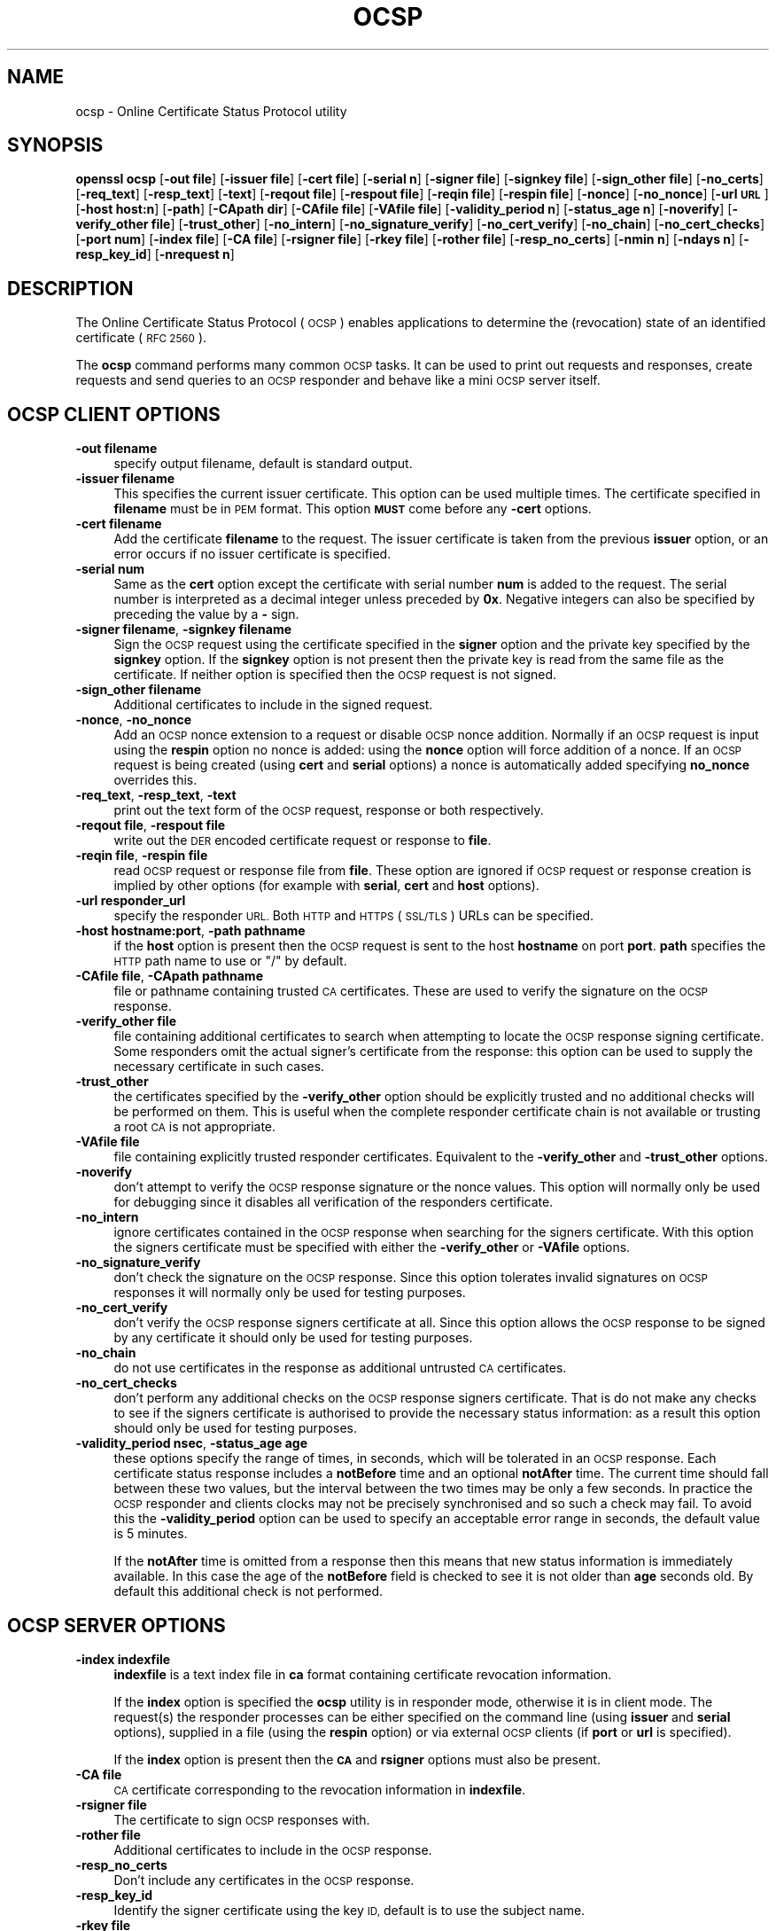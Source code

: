 .\" Automatically generated by Pod::Man 2.27 (Pod::Simple 3.28)
.\"
.\" Standard preamble:
.\" ========================================================================
.de Sp \" Vertical space (when we can't use .PP)
.if t .sp .5v
.if n .sp
..
.de Vb \" Begin verbatim text
.ft CW
.nf
.ne \\$1
..
.de Ve \" End verbatim text
.ft R
.fi
..
.\" Set up some character translations and predefined strings.  \*(-- will
.\" give an unbreakable dash, \*(PI will give pi, \*(L" will give a left
.\" double quote, and \*(R" will give a right double quote.  \*(C+ will
.\" give a nicer C++.  Capital omega is used to do unbreakable dashes and
.\" therefore won't be available.  \*(C` and \*(C' expand to `' in nroff,
.\" nothing in troff, for use with C<>.
.tr \(*W-
.ds C+ C\v'-.1v'\h'-1p'\s-2+\h'-1p'+\s0\v'.1v'\h'-1p'
.ie n \{\
.    ds -- \(*W-
.    ds PI pi
.    if (\n(.H=4u)&(1m=24u) .ds -- \(*W\h'-12u'\(*W\h'-12u'-\" diablo 10 pitch
.    if (\n(.H=4u)&(1m=20u) .ds -- \(*W\h'-12u'\(*W\h'-8u'-\"  diablo 12 pitch
.    ds L" ""
.    ds R" ""
.    ds C` ""
.    ds C' ""
'br\}
.el\{\
.    ds -- \|\(em\|
.    ds PI \(*p
.    ds L" ``
.    ds R" ''
.    ds C`
.    ds C'
'br\}
.\"
.\" Escape single quotes in literal strings from groff's Unicode transform.
.ie \n(.g .ds Aq \(aq
.el       .ds Aq '
.\"
.\" If the F register is turned on, we'll generate index entries on stderr for
.\" titles (.TH), headers (.SH), subsections (.SS), items (.Ip), and index
.\" entries marked with X<> in POD.  Of course, you'll have to process the
.\" output yourself in some meaningful fashion.
.\"
.\" Avoid warning from groff about undefined register 'F'.
.de IX
..
.nr rF 0
.if \n(.g .if rF .nr rF 1
.if (\n(rF:(\n(.g==0)) \{
.    if \nF \{
.        de IX
.        tm Index:\\$1\t\\n%\t"\\$2"
..
.        if !\nF==2 \{
.            nr % 0
.            nr F 2
.        \}
.    \}
.\}
.rr rF
.\"
.\" Accent mark definitions (@(#)ms.acc 1.5 88/02/08 SMI; from UCB 4.2).
.\" Fear.  Run.  Save yourself.  No user-serviceable parts.
.    \" fudge factors for nroff and troff
.if n \{\
.    ds #H 0
.    ds #V .8m
.    ds #F .3m
.    ds #[ \f1
.    ds #] \fP
.\}
.if t \{\
.    ds #H ((1u-(\\\\n(.fu%2u))*.13m)
.    ds #V .6m
.    ds #F 0
.    ds #[ \&
.    ds #] \&
.\}
.    \" simple accents for nroff and troff
.if n \{\
.    ds ' \&
.    ds ` \&
.    ds ^ \&
.    ds , \&
.    ds ~ ~
.    ds /
.\}
.if t \{\
.    ds ' \\k:\h'-(\\n(.wu*8/10-\*(#H)'\'\h"|\\n:u"
.    ds ` \\k:\h'-(\\n(.wu*8/10-\*(#H)'\`\h'|\\n:u'
.    ds ^ \\k:\h'-(\\n(.wu*10/11-\*(#H)'^\h'|\\n:u'
.    ds , \\k:\h'-(\\n(.wu*8/10)',\h'|\\n:u'
.    ds ~ \\k:\h'-(\\n(.wu-\*(#H-.1m)'~\h'|\\n:u'
.    ds / \\k:\h'-(\\n(.wu*8/10-\*(#H)'\z\(sl\h'|\\n:u'
.\}
.    \" troff and (daisy-wheel) nroff accents
.ds : \\k:\h'-(\\n(.wu*8/10-\*(#H+.1m+\*(#F)'\v'-\*(#V'\z.\h'.2m+\*(#F'.\h'|\\n:u'\v'\*(#V'
.ds 8 \h'\*(#H'\(*b\h'-\*(#H'
.ds o \\k:\h'-(\\n(.wu+\w'\(de'u-\*(#H)/2u'\v'-.3n'\*(#[\z\(de\v'.3n'\h'|\\n:u'\*(#]
.ds d- \h'\*(#H'\(pd\h'-\w'~'u'\v'-.25m'\f2\(hy\fP\v'.25m'\h'-\*(#H'
.ds D- D\\k:\h'-\w'D'u'\v'-.11m'\z\(hy\v'.11m'\h'|\\n:u'
.ds th \*(#[\v'.3m'\s+1I\s-1\v'-.3m'\h'-(\w'I'u*2/3)'\s-1o\s+1\*(#]
.ds Th \*(#[\s+2I\s-2\h'-\w'I'u*3/5'\v'-.3m'o\v'.3m'\*(#]
.ds ae a\h'-(\w'a'u*4/10)'e
.ds Ae A\h'-(\w'A'u*4/10)'E
.    \" corrections for vroff
.if v .ds ~ \\k:\h'-(\\n(.wu*9/10-\*(#H)'\s-2\u~\d\s+2\h'|\\n:u'
.if v .ds ^ \\k:\h'-(\\n(.wu*10/11-\*(#H)'\v'-.4m'^\v'.4m'\h'|\\n:u'
.    \" for low resolution devices (crt and lpr)
.if \n(.H>23 .if \n(.V>19 \
\{\
.    ds : e
.    ds 8 ss
.    ds o a
.    ds d- d\h'-1'\(ga
.    ds D- D\h'-1'\(hy
.    ds th \o'bp'
.    ds Th \o'LP'
.    ds ae ae
.    ds Ae AE
.\}
.rm #[ #] #H #V #F C
.\" ========================================================================
.\"
.IX Title "OCSP 1"
.TH OCSP 1 "2015-01-08" "0.9.8zd" "OpenSSL"
.\" For nroff, turn off justification.  Always turn off hyphenation; it makes
.\" way too many mistakes in technical documents.
.if n .ad l
.nh
.SH "NAME"
ocsp \- Online Certificate Status Protocol utility
.SH "SYNOPSIS"
.IX Header "SYNOPSIS"
\&\fBopenssl\fR \fBocsp\fR
[\fB\-out file\fR]
[\fB\-issuer file\fR]
[\fB\-cert file\fR]
[\fB\-serial n\fR]
[\fB\-signer file\fR]
[\fB\-signkey file\fR]
[\fB\-sign_other file\fR]
[\fB\-no_certs\fR]
[\fB\-req_text\fR]
[\fB\-resp_text\fR]
[\fB\-text\fR]
[\fB\-reqout file\fR]
[\fB\-respout file\fR]
[\fB\-reqin file\fR]
[\fB\-respin file\fR]
[\fB\-nonce\fR]
[\fB\-no_nonce\fR]
[\fB\-url \s-1URL\s0\fR]
[\fB\-host host:n\fR]
[\fB\-path\fR]
[\fB\-CApath dir\fR]
[\fB\-CAfile file\fR]
[\fB\-VAfile file\fR]
[\fB\-validity_period n\fR]
[\fB\-status_age n\fR]
[\fB\-noverify\fR]
[\fB\-verify_other file\fR]
[\fB\-trust_other\fR]
[\fB\-no_intern\fR]
[\fB\-no_signature_verify\fR]
[\fB\-no_cert_verify\fR]
[\fB\-no_chain\fR]
[\fB\-no_cert_checks\fR]
[\fB\-port num\fR]
[\fB\-index file\fR]
[\fB\-CA file\fR]
[\fB\-rsigner file\fR]
[\fB\-rkey file\fR]
[\fB\-rother file\fR]
[\fB\-resp_no_certs\fR]
[\fB\-nmin n\fR]
[\fB\-ndays n\fR]
[\fB\-resp_key_id\fR]
[\fB\-nrequest n\fR]
.SH "DESCRIPTION"
.IX Header "DESCRIPTION"
The Online Certificate Status Protocol (\s-1OCSP\s0) enables applications to
determine the (revocation) state of an identified certificate (\s-1RFC 2560\s0).
.PP
The \fBocsp\fR command performs many common \s-1OCSP\s0 tasks. It can be used
to print out requests and responses, create requests and send queries
to an \s-1OCSP\s0 responder and behave like a mini \s-1OCSP\s0 server itself.
.SH "OCSP CLIENT OPTIONS"
.IX Header "OCSP CLIENT OPTIONS"
.IP "\fB\-out filename\fR" 4
.IX Item "-out filename"
specify output filename, default is standard output.
.IP "\fB\-issuer filename\fR" 4
.IX Item "-issuer filename"
This specifies the current issuer certificate. This option can be used
multiple times. The certificate specified in \fBfilename\fR must be in
\&\s-1PEM\s0 format. This option \fB\s-1MUST\s0\fR come before any \fB\-cert\fR options.
.IP "\fB\-cert filename\fR" 4
.IX Item "-cert filename"
Add the certificate \fBfilename\fR to the request. The issuer certificate
is taken from the previous \fBissuer\fR option, or an error occurs if no
issuer certificate is specified.
.IP "\fB\-serial num\fR" 4
.IX Item "-serial num"
Same as the \fBcert\fR option except the certificate with serial number
\&\fBnum\fR is added to the request. The serial number is interpreted as a
decimal integer unless preceded by \fB0x\fR. Negative integers can also
be specified by preceding the value by a \fB\-\fR sign.
.IP "\fB\-signer filename\fR, \fB\-signkey filename\fR" 4
.IX Item "-signer filename, -signkey filename"
Sign the \s-1OCSP\s0 request using the certificate specified in the \fBsigner\fR
option and the private key specified by the \fBsignkey\fR option. If
the \fBsignkey\fR option is not present then the private key is read
from the same file as the certificate. If neither option is specified then
the \s-1OCSP\s0 request is not signed.
.IP "\fB\-sign_other filename\fR" 4
.IX Item "-sign_other filename"
Additional certificates to include in the signed request.
.IP "\fB\-nonce\fR, \fB\-no_nonce\fR" 4
.IX Item "-nonce, -no_nonce"
Add an \s-1OCSP\s0 nonce extension to a request or disable \s-1OCSP\s0 nonce addition.
Normally if an \s-1OCSP\s0 request is input using the \fBrespin\fR option no
nonce is added: using the \fBnonce\fR option will force addition of a nonce.
If an \s-1OCSP\s0 request is being created (using \fBcert\fR and \fBserial\fR options)
a nonce is automatically added specifying \fBno_nonce\fR overrides this.
.IP "\fB\-req_text\fR, \fB\-resp_text\fR, \fB\-text\fR" 4
.IX Item "-req_text, -resp_text, -text"
print out the text form of the \s-1OCSP\s0 request, response or both respectively.
.IP "\fB\-reqout file\fR, \fB\-respout file\fR" 4
.IX Item "-reqout file, -respout file"
write out the \s-1DER\s0 encoded certificate request or response to \fBfile\fR.
.IP "\fB\-reqin file\fR, \fB\-respin file\fR" 4
.IX Item "-reqin file, -respin file"
read \s-1OCSP\s0 request or response file from \fBfile\fR. These option are ignored
if \s-1OCSP\s0 request or response creation is implied by other options (for example
with \fBserial\fR, \fBcert\fR and \fBhost\fR options).
.IP "\fB\-url responder_url\fR" 4
.IX Item "-url responder_url"
specify the responder \s-1URL.\s0 Both \s-1HTTP\s0 and \s-1HTTPS \s0(\s-1SSL/TLS\s0) URLs can be specified.
.IP "\fB\-host hostname:port\fR, \fB\-path pathname\fR" 4
.IX Item "-host hostname:port, -path pathname"
if the \fBhost\fR option is present then the \s-1OCSP\s0 request is sent to the host
\&\fBhostname\fR on port \fBport\fR. \fBpath\fR specifies the \s-1HTTP\s0 path name to use
or \*(L"/\*(R" by default.
.IP "\fB\-CAfile file\fR, \fB\-CApath pathname\fR" 4
.IX Item "-CAfile file, -CApath pathname"
file or pathname containing trusted \s-1CA\s0 certificates. These are used to verify
the signature on the \s-1OCSP\s0 response.
.IP "\fB\-verify_other file\fR" 4
.IX Item "-verify_other file"
file containing additional certificates to search when attempting to locate
the \s-1OCSP\s0 response signing certificate. Some responders omit the actual signer's
certificate from the response: this option can be used to supply the necessary
certificate in such cases.
.IP "\fB\-trust_other\fR" 4
.IX Item "-trust_other"
the certificates specified by the \fB\-verify_other\fR option should be explicitly
trusted and no additional checks will be performed on them. This is useful
when the complete responder certificate chain is not available or trusting a
root \s-1CA\s0 is not appropriate.
.IP "\fB\-VAfile file\fR" 4
.IX Item "-VAfile file"
file containing explicitly trusted responder certificates. Equivalent to the
\&\fB\-verify_other\fR and \fB\-trust_other\fR options.
.IP "\fB\-noverify\fR" 4
.IX Item "-noverify"
don't attempt to verify the \s-1OCSP\s0 response signature or the nonce values. This
option will normally only be used for debugging since it disables all verification
of the responders certificate.
.IP "\fB\-no_intern\fR" 4
.IX Item "-no_intern"
ignore certificates contained in the \s-1OCSP\s0 response when searching for the
signers certificate. With this option the signers certificate must be specified
with either the \fB\-verify_other\fR or \fB\-VAfile\fR options.
.IP "\fB\-no_signature_verify\fR" 4
.IX Item "-no_signature_verify"
don't check the signature on the \s-1OCSP\s0 response. Since this option tolerates invalid
signatures on \s-1OCSP\s0 responses it will normally only be used for testing purposes.
.IP "\fB\-no_cert_verify\fR" 4
.IX Item "-no_cert_verify"
don't verify the \s-1OCSP\s0 response signers certificate at all. Since this option allows
the \s-1OCSP\s0 response to be signed by any certificate it should only be used for
testing purposes.
.IP "\fB\-no_chain\fR" 4
.IX Item "-no_chain"
do not use certificates in the response as additional untrusted \s-1CA\s0
certificates.
.IP "\fB\-no_cert_checks\fR" 4
.IX Item "-no_cert_checks"
don't perform any additional checks on the \s-1OCSP\s0 response signers certificate.
That is do not make any checks to see if the signers certificate is authorised
to provide the necessary status information: as a result this option should
only be used for testing purposes.
.IP "\fB\-validity_period nsec\fR, \fB\-status_age age\fR" 4
.IX Item "-validity_period nsec, -status_age age"
these options specify the range of times, in seconds, which will be tolerated
in an \s-1OCSP\s0 response. Each certificate status response includes a \fBnotBefore\fR time and
an optional \fBnotAfter\fR time. The current time should fall between these two values, but
the interval between the two times may be only a few seconds. In practice the \s-1OCSP\s0
responder and clients clocks may not be precisely synchronised and so such a check
may fail. To avoid this the \fB\-validity_period\fR option can be used to specify an
acceptable error range in seconds, the default value is 5 minutes.
.Sp
If the \fBnotAfter\fR time is omitted from a response then this means that new status
information is immediately available. In this case the age of the \fBnotBefore\fR field
is checked to see it is not older than \fBage\fR seconds old. By default this additional
check is not performed.
.SH "OCSP SERVER OPTIONS"
.IX Header "OCSP SERVER OPTIONS"
.IP "\fB\-index indexfile\fR" 4
.IX Item "-index indexfile"
\&\fBindexfile\fR is a text index file in \fBca\fR format containing certificate revocation
information.
.Sp
If the \fBindex\fR option is specified the \fBocsp\fR utility is in responder mode, otherwise
it is in client mode. The request(s) the responder processes can be either specified on
the command line (using \fBissuer\fR and \fBserial\fR options), supplied in a file (using the
\&\fBrespin\fR option) or via external \s-1OCSP\s0 clients (if \fBport\fR or \fBurl\fR is specified).
.Sp
If the \fBindex\fR option is present then the \fB\s-1CA\s0\fR and \fBrsigner\fR options must also be
present.
.IP "\fB\-CA file\fR" 4
.IX Item "-CA file"
\&\s-1CA\s0 certificate corresponding to the revocation information in \fBindexfile\fR.
.IP "\fB\-rsigner file\fR" 4
.IX Item "-rsigner file"
The certificate to sign \s-1OCSP\s0 responses with.
.IP "\fB\-rother file\fR" 4
.IX Item "-rother file"
Additional certificates to include in the \s-1OCSP\s0 response.
.IP "\fB\-resp_no_certs\fR" 4
.IX Item "-resp_no_certs"
Don't include any certificates in the \s-1OCSP\s0 response.
.IP "\fB\-resp_key_id\fR" 4
.IX Item "-resp_key_id"
Identify the signer certificate using the key \s-1ID,\s0 default is to use the subject name.
.IP "\fB\-rkey file\fR" 4
.IX Item "-rkey file"
The private key to sign \s-1OCSP\s0 responses with: if not present the file specified in the
\&\fBrsigner\fR option is used.
.IP "\fB\-port portnum\fR" 4
.IX Item "-port portnum"
Port to listen for \s-1OCSP\s0 requests on. The port may also be specified using the \fBurl\fR
option.
.IP "\fB\-nrequest number\fR" 4
.IX Item "-nrequest number"
The \s-1OCSP\s0 server will exit after receiving \fBnumber\fR requests, default unlimited.
.IP "\fB\-nmin minutes\fR, \fB\-ndays days\fR" 4
.IX Item "-nmin minutes, -ndays days"
Number of minutes or days when fresh revocation information is available: used in the
\&\fBnextUpdate\fR field. If neither option is present then the \fBnextUpdate\fR field is 
omitted meaning fresh revocation information is immediately available.
.SH "OCSP Response verification."
.IX Header "OCSP Response verification."
\&\s-1OCSP\s0 Response follows the rules specified in \s-1RFC2560.\s0
.PP
Initially the \s-1OCSP\s0 responder certificate is located and the signature on
the \s-1OCSP\s0 request checked using the responder certificate's public key.
.PP
Then a normal certificate verify is performed on the \s-1OCSP\s0 responder certificate
building up a certificate chain in the process. The locations of the trusted
certificates used to build the chain can be specified by the \fBCAfile\fR
and \fBCApath\fR options or they will be looked for in the standard OpenSSL
certificates directory.
.PP
If the initial verify fails then the \s-1OCSP\s0 verify process halts with an
error.
.PP
Otherwise the issuing \s-1CA\s0 certificate in the request is compared to the \s-1OCSP\s0
responder certificate: if there is a match then the \s-1OCSP\s0 verify succeeds.
.PP
Otherwise the \s-1OCSP\s0 responder certificate's \s-1CA\s0 is checked against the issuing
\&\s-1CA\s0 certificate in the request. If there is a match and the OCSPSigning
extended key usage is present in the \s-1OCSP\s0 responder certificate then the
\&\s-1OCSP\s0 verify succeeds.
.PP
Otherwise the root \s-1CA\s0 of the \s-1OCSP\s0 responders \s-1CA\s0 is checked to see if it
is trusted for \s-1OCSP\s0 signing. If it is the \s-1OCSP\s0 verify succeeds.
.PP
If none of these checks is successful then the \s-1OCSP\s0 verify fails.
.PP
What this effectively means if that if the \s-1OCSP\s0 responder certificate is
authorised directly by the \s-1CA\s0 it is issuing revocation information about
(and it is correctly configured) then verification will succeed.
.PP
If the \s-1OCSP\s0 responder is a \*(L"global responder\*(R" which can give details about
multiple CAs and has its own separate certificate chain then its root
\&\s-1CA\s0 can be trusted for \s-1OCSP\s0 signing. For example:
.PP
.Vb 1
\& openssl x509 \-in ocspCA.pem \-addtrust OCSPSigning \-out trustedCA.pem
.Ve
.PP
Alternatively the responder certificate itself can be explicitly trusted
with the \fB\-VAfile\fR option.
.SH "NOTES"
.IX Header "NOTES"
As noted, most of the verify options are for testing or debugging purposes.
Normally only the \fB\-CApath\fR, \fB\-CAfile\fR and (if the responder is a 'global
\&\s-1VA\s0') \fB\-VAfile\fR options need to be used.
.PP
The \s-1OCSP\s0 server is only useful for test and demonstration purposes: it is
not really usable as a full \s-1OCSP\s0 responder. It contains only a very
simple \s-1HTTP\s0 request handling and can only handle the \s-1POST\s0 form of \s-1OCSP\s0
queries. It also handles requests serially meaning it cannot respond to
new requests until it has processed the current one. The text index file
format of revocation is also inefficient for large quantities of revocation
data.
.PP
It is possible to run the \fBocsp\fR application in responder mode via a \s-1CGI\s0
script using the \fBrespin\fR and \fBrespout\fR options.
.SH "EXAMPLES"
.IX Header "EXAMPLES"
Create an \s-1OCSP\s0 request and write it to a file:
.PP
.Vb 1
\& openssl ocsp \-issuer issuer.pem \-cert c1.pem \-cert c2.pem \-reqout req.der
.Ve
.PP
Send a query to an \s-1OCSP\s0 responder with \s-1URL\s0 http://ocsp.myhost.com/ save the 
response to a file and print it out in text form
.PP
.Vb 2
\& openssl ocsp \-issuer issuer.pem \-cert c1.pem \-cert c2.pem \e
\&     \-url http://ocsp.myhost.com/ \-resp_text \-respout resp.der
.Ve
.PP
Read in an \s-1OCSP\s0 response and print out text form:
.PP
.Vb 1
\& openssl ocsp \-respin resp.der \-text
.Ve
.PP
\&\s-1OCSP\s0 server on port 8888 using a standard \fBca\fR configuration, and a separate
responder certificate. All requests and responses are printed to a file.
.PP
.Vb 2
\& openssl ocsp \-index demoCA/index.txt \-port 8888 \-rsigner rcert.pem \-CA demoCA/cacert.pem
\&        \-text \-out log.txt
.Ve
.PP
As above but exit after processing one request:
.PP
.Vb 2
\& openssl ocsp \-index demoCA/index.txt \-port 8888 \-rsigner rcert.pem \-CA demoCA/cacert.pem
\&     \-nrequest 1
.Ve
.PP
Query status information using internally generated request:
.PP
.Vb 2
\& openssl ocsp \-index demoCA/index.txt \-rsigner rcert.pem \-CA demoCA/cacert.pem
\&     \-issuer demoCA/cacert.pem \-serial 1
.Ve
.PP
Query status information using request read from a file, write response to a
second file.
.PP
.Vb 2
\& openssl ocsp \-index demoCA/index.txt \-rsigner rcert.pem \-CA demoCA/cacert.pem
\&     \-reqin req.der \-respout resp.der
.Ve
